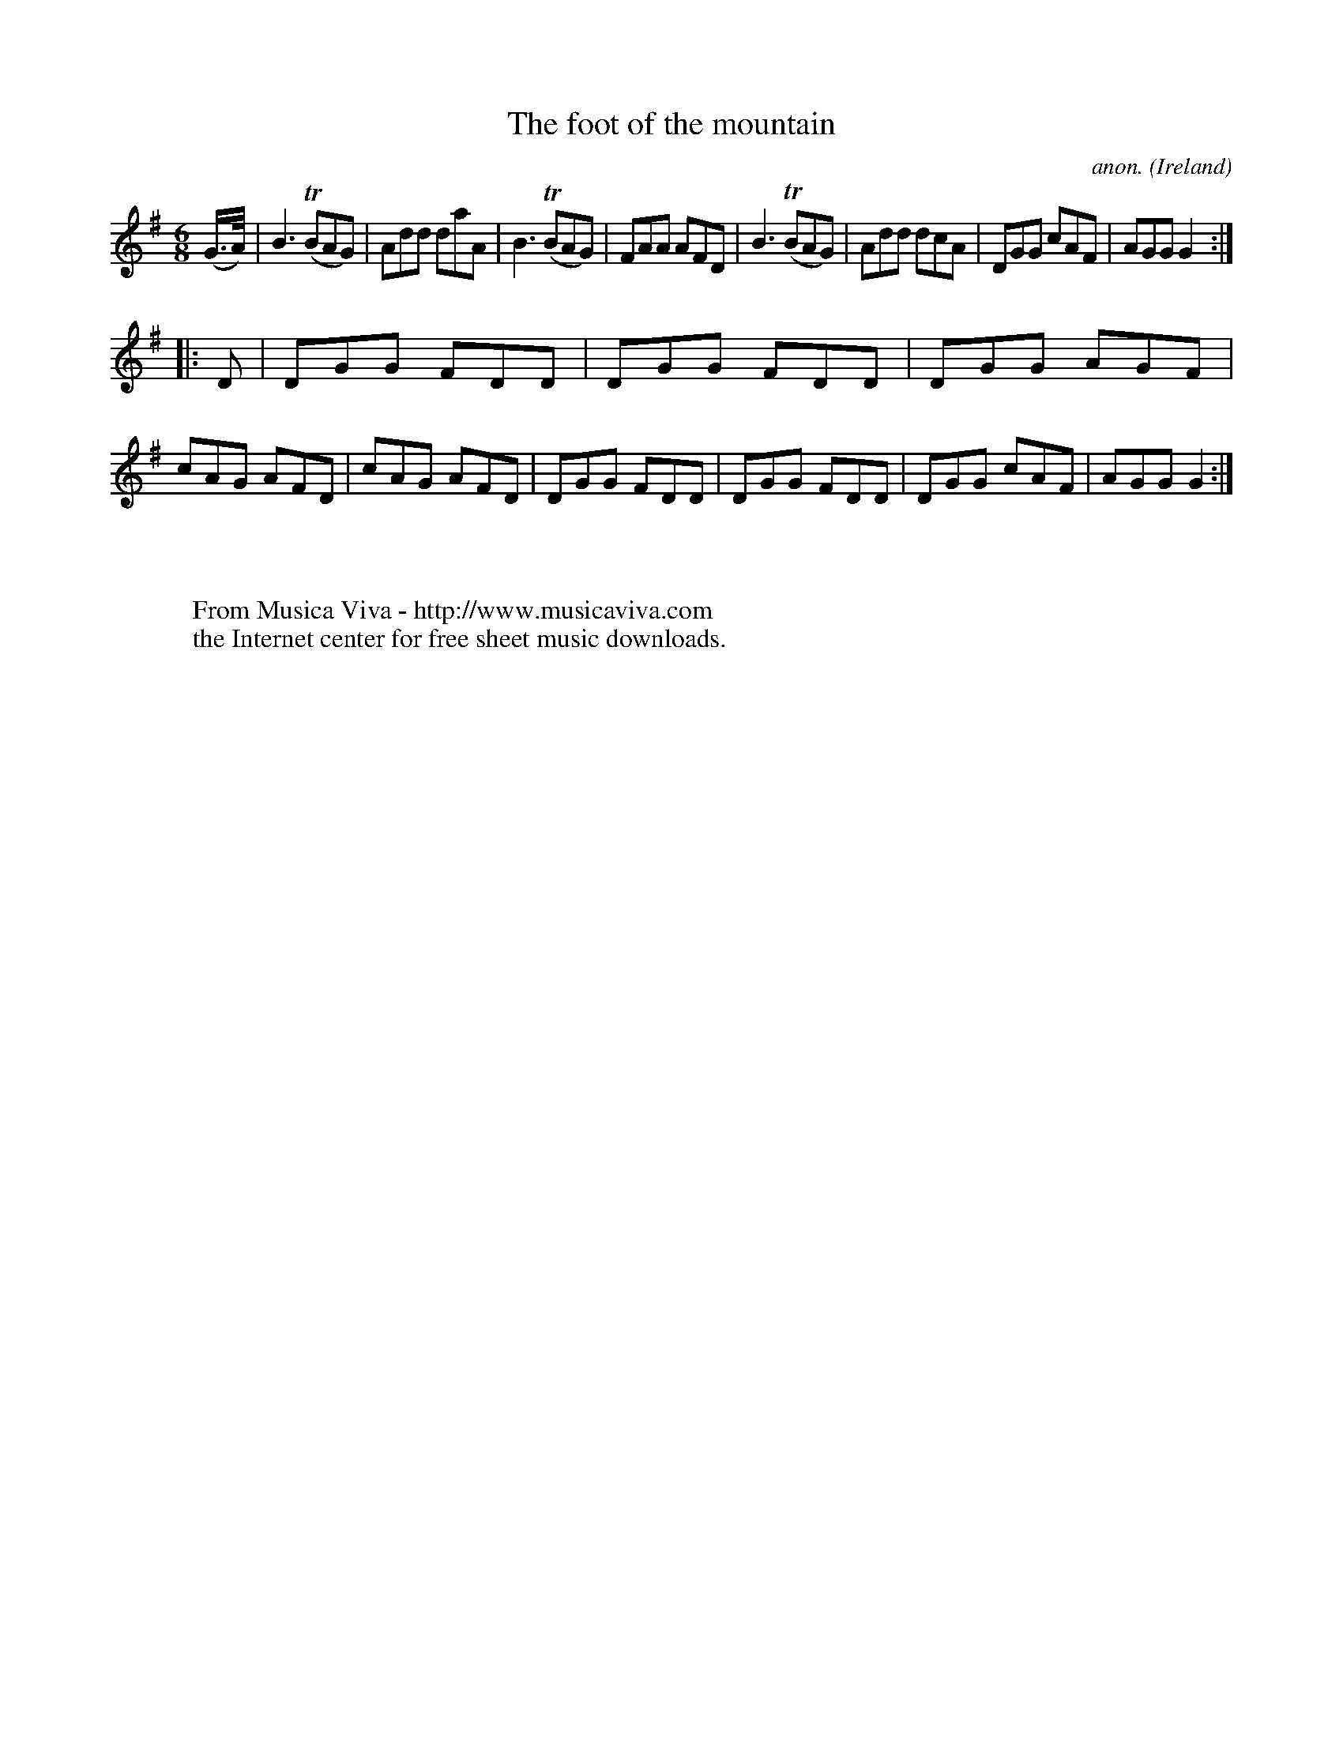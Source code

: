 X:331
T:The foot of the mountain
C:anon.
O:Ireland
B:Francis O'Neill: "The Dance Music of Ireland" (1907) no. 331
R:Double jig
Z:Transcribed by Frank Nordberg - http://www.musicaviva.com
F:http://www.musicaviva.com/abc/tunes/ireland/oneill-1001/0331/oneill-1001-0331-1.abc
m:Tn = (3n/o/n/
M:6/8
L:1/8
K:G
(G3/4A/4)|B3 (TBAG)|Add daA|B3 (TBAG)|FAA AFD|B3 (TBAG)|Add dcA|DGG cAF|AGG G2:|
|:D|DGG FDD|DGG FDD|DGG AGF|cAG AFD|cAG AFD|DGG FDD|DGG FDD|DGG cAF|AGG G2:|
W:
W:
W:  From Musica Viva - http://www.musicaviva.com
W:  the Internet center for free sheet music downloads.

